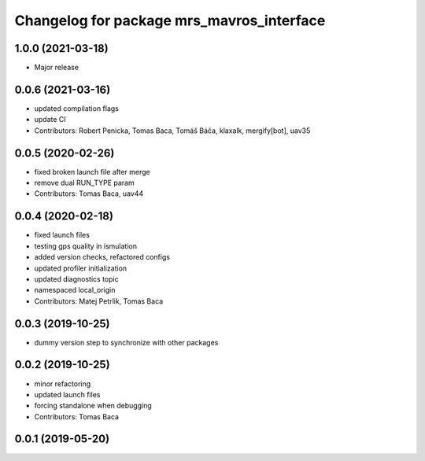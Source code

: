 ^^^^^^^^^^^^^^^^^^^^^^^^^^^^^^^^^^^^^^^^^^
Changelog for package mrs_mavros_interface
^^^^^^^^^^^^^^^^^^^^^^^^^^^^^^^^^^^^^^^^^^

1.0.0 (2021-03-18)
------------------
* Major release

0.0.6 (2021-03-16)
------------------
* updated compilation flags
* update CI
* Contributors: Robert Penicka, Tomas Baca, Tomáš Báča, klaxalk, mergify[bot], uav35

0.0.5 (2020-02-26)
------------------
* fixed broken launch file after merge
* remove dual RUN_TYPE param
* Contributors: Tomas Baca, uav44

0.0.4 (2020-02-18)
------------------
* fixed launch files
* testing gps quality in ismulation
* added version checks, refactored configs
* updated profiler initialization
* updated diagnostics topic
* namespaced local_origin
* Contributors: Matej Petrlik, Tomas Baca

0.0.3 (2019-10-25)
------------------

* dummy version step to synchronize with other packages

0.0.2 (2019-10-25)
------------------
* minor refactoring
* updated launch files
* forcing standalone when debugging
* Contributors: Tomas Baca

0.0.1 (2019-05-20)
------------------
